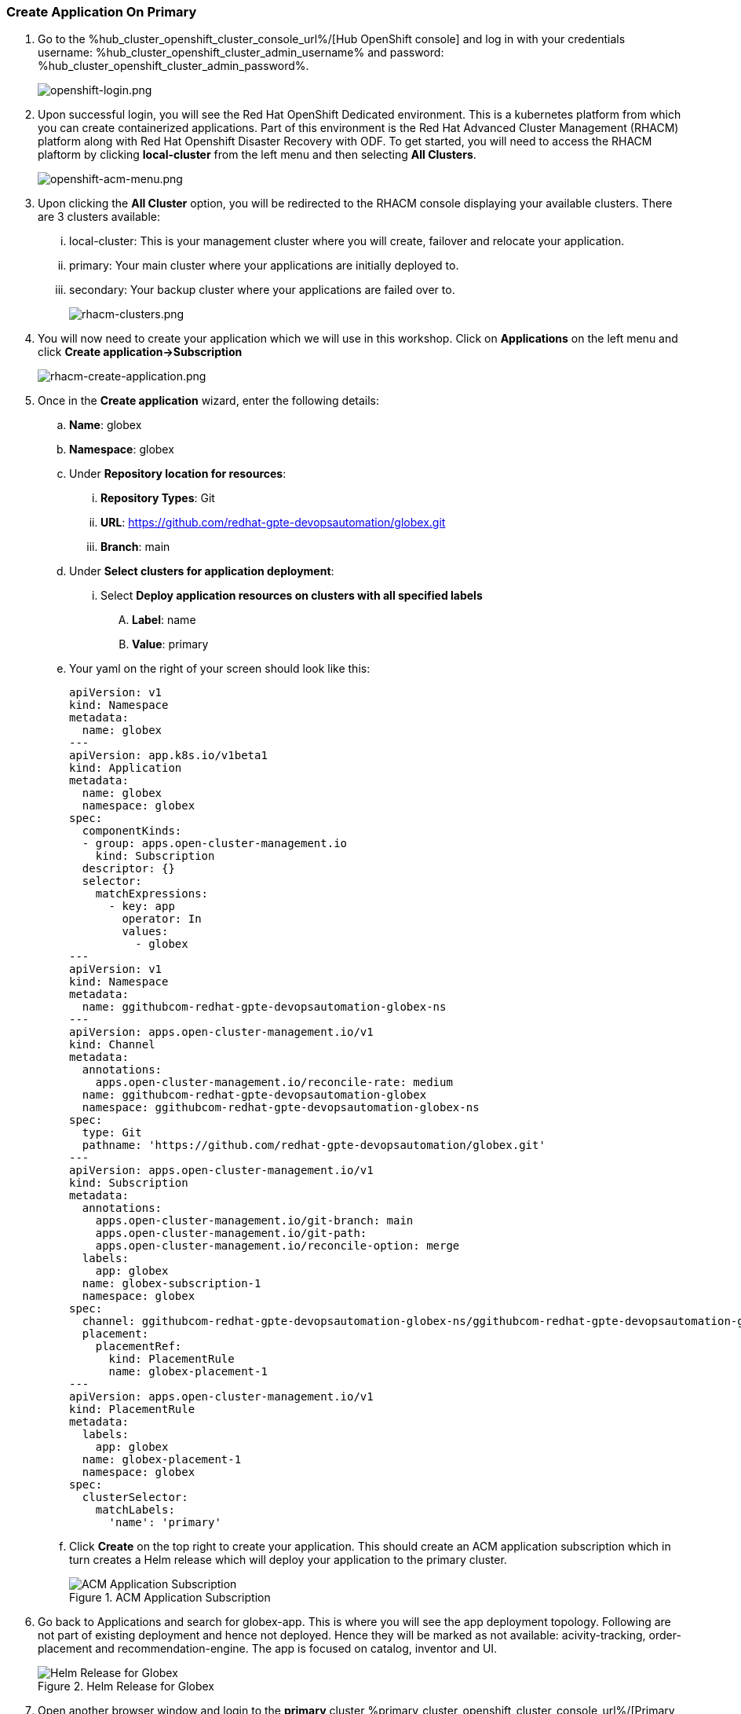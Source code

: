 :hub_openshift_api_server_url: %hub_cluster_openshift_api_server_url%
:hub_openshift_cluster_console_url: %hub_cluster_openshift_cluster_console_url%
:hub_openshift_cluster_admin_username: %hub_cluster_openshift_cluster_admin_username%
:hub_openshift_cluster_admin_password: %hub_cluster_openshift_cluster_admin_password%
:hub_gitea_console_url: %hub_cluster_gitea_console_url%
:hub_gitea_admin_username: %hub_cluster_gitea_admin_username%
:hub_gitea_admin_password: %hub_cluster_gitea_admin_password%
:hub_bastion_public_hostname: %hub_cluster_bastion_public_hostname%
:hub_bastion_ssh_password: %hub_cluster_bastion_ssh_password%
:hub_bastion_ssh_user_name: %hub_cluster_bastion_ssh_user_name%
:hub_ssh_command: %hub_cluster_ssh_command%

:primary_openshift_api_server_url: %primary_cluster_openshift_api_server_url%
:primary_openshift_cluster_console_url: %primary_cluster_openshift_cluster_console_url%
:primary_openshift_cluster_admin_username: %primary_cluster_openshift_cluster_admin_username%
:primary_openshift_cluster_admin_password: %primary_cluster_openshift_cluster_admin_password%
:primary_bastion_public_hostname: %primary_cluster_bastion_public_hostname%
:primary_bastion_ssh_password: %primary_cluster_bastion_ssh_password%
:primary_bastion_ssh_user_name: %primary_cluster_bastion_ssh_user_name%
:primary_ssh_command: %primary_cluster_ssh_command%

:secondary_openshift_api_server_url: %secondary_cluster_openshift_api_server_url%
:secondary_openshift_cluster_console_url: %secondary_cluster_openshift_cluster_console_url%
:secondary_openshift_cluster_admin_username: %secondary_cluster_openshift_cluster_admin_username%
:secondary_openshift_cluster_admin_password: %secondary_cluster_openshift_cluster_admin_password%
:secondary_bastion_public_hostname: %secondary_cluster_bastion_public_hostname%
:secondary_bastion_ssh_user_name: %secondary_cluster_bastion_ssh_user_name%
:secondary_bastion_ssh_password: %secondary_cluster_bastion_ssh_password%
:secondary_ssh_command: %secondary_cluster_ssh_command%


=== Create Application On Primary

[arabic]
. Go to the {hub_openshift_cluster_console_url}/[Hub OpenShift
console] and log in with your credentials username: {hub_openshift_cluster_admin_username} and password: {hub_openshift_cluster_admin_password}.
+
image:openshift-login.png[openshift-login.png]
. Upon successful login, you will see the Red Hat OpenShift Dedicated environment. This is a kubernetes platform from which you can create containerized applications. Part of this environment is the Red Hat Advanced Cluster Management (RHACM) platform along with Red Hat Openshift Disaster Recovery with ODF. To get started, you will need to access the RHACM plaftorm by clicking *local-cluster* from the left menu and then selecting *All Clusters*.
+
image:openshift-acm-menu.png[openshift-acm-menu.png]
. Upon clicking the *All Cluster* option, you will be redirected to the RHACM console displaying your available clusters.  There are 3 clusters available:
... local-cluster: This is your management cluster where you will create, failover and relocate your application.
... primary: Your main cluster where your applications are initially deployed to.
... secondary: Your backup cluster where your applications are failed over to.
+
image:rhacm-clusters.png[rhacm-clusters.png]
+
. You will now need to create your application which we will use in this workshop.  Click on *Applications* on the left menu and click *Create application->Subscription*
+
image:rhacm-create-application.png[rhacm-create-application.png]
. Once in the *Create application* wizard, enter the following details:
.. *Name*: globex
.. *Namespace*: globex
.. Under *Repository location for resources*:
... *Repository Types*: Git
... *URL*: https://github.com/redhat-gpte-devopsautomation/globex.git
... *Branch*: main
.. Under *Select clusters for application deployment*:
... Select *Deploy application resources on clusters with all specified labels*
.... *Label*: name
.... *Value*: primary
.. Your yaml on the right of your screen should look like this:
+
[source, yaml]
----
apiVersion: v1                    
kind: Namespace
metadata:
  name: globex                             
---
apiVersion: app.k8s.io/v1beta1
kind: Application
metadata:
  name: globex
  namespace: globex
spec:
  componentKinds:
  - group: apps.open-cluster-management.io
    kind: Subscription
  descriptor: {}
  selector:
    matchExpressions:
      - key: app
        operator: In
        values: 
          - globex
---
apiVersion: v1
kind: Namespace
metadata:
  name: ggithubcom-redhat-gpte-devopsautomation-globex-ns
---
apiVersion: apps.open-cluster-management.io/v1
kind: Channel
metadata:
  annotations:
    apps.open-cluster-management.io/reconcile-rate: medium
  name: ggithubcom-redhat-gpte-devopsautomation-globex
  namespace: ggithubcom-redhat-gpte-devopsautomation-globex-ns
spec:
  type: Git
  pathname: 'https://github.com/redhat-gpte-devopsautomation/globex.git'
---
apiVersion: apps.open-cluster-management.io/v1
kind: Subscription
metadata:
  annotations:
    apps.open-cluster-management.io/git-branch: main
    apps.open-cluster-management.io/git-path: 
    apps.open-cluster-management.io/reconcile-option: merge
  labels:
    app: globex
  name: globex-subscription-1
  namespace: globex
spec:
  channel: ggithubcom-redhat-gpte-devopsautomation-globex-ns/ggithubcom-redhat-gpte-devopsautomation-globex
  placement:
    placementRef:
      kind: PlacementRule
      name: globex-placement-1
---
apiVersion: apps.open-cluster-management.io/v1
kind: PlacementRule
metadata:
  labels:
    app: globex
  name: globex-placement-1
  namespace: globex
spec:
  clusterSelector:
    matchLabels:
      'name': 'primary'
----
.. Click *Create* on the top right to create your application.  This should create an ACM application subscription which in turn creates a Helm release which will deploy your application to the primary cluster.
+
.ACM Application Subscription
image::rhacm-application.png["ACM Application Subscription"]
+
. Go back to Applications and search for globex-app. This is where you will see the app deployment topology.
Following are not part of existing deployment and hence not deployed. Hence they will be marked as not available: acivity-tracking, order-placement and recommendation-engine. 
The app is focused on catalog, inventor and UI.
+
.Helm Release for Globex
image::rhacm-helm-release.png["Helm Release for Globex"]
+
. Open another browser window and login to the *primary* cluster {primary_openshift_cluster_console_url}/[Primary OpenShift
console] and log in with your credentials username: {primary_openshift_cluster_admin_username} and password: {primary_openshift_cluster_admin_password}.
+
image:openshift-login.png[openshift-login.png]
+
. Once logged in click *Networking->Routes* on the left menu.  Ensure your selected project is *globex* and then click on the *Location* link of the *globex-ui* route.
+
image:primary-globex-route.png[primary-globex-route.png]
+
. Once you've clicked the link you will be redirected to globex online store front end.  Select *Cool Stuff Store* at the top of the page.
+
image:primary-globex-landing.png[primary-globex-landing.png]
+
. You can also get route from terminal window which you see on the right side of your instruction guide, login to the primary cluster api link:{primary_openshift_cluster_console_url}[Primary Cluster OpenShift Cluster API link] with your credentials username: {primary_openshift_cluster_admin_username} and password: {primary_openshift_cluster_admin_password}.
+
[source,role="execute",subs="attributes"]
----
oc login -u %primary_cluster_openshift_cluster_admin_username% -p %primary_cluster_openshift_cluster_admin_password% %primary_cluster_openshift_api_server_url%
----
+
. You are now going to get the route of globex-ui and copy the route for example *globex-ui-globex.apps.cluster-flxz7-2.sandbox2418.opentlc.com* and paste in a browser window to get the coolstore app UI. This is the same route you can see from previous step by login to OpenShift Console:
+
[source,role="execute",subs="attributes"]
----
oc get route -n globex | grep globex-ui
----
+
.Example output.
----
globex-ui                     globex-ui-globex.apps.cluster-flxz7-2.sandbox2418.opentlc.com
  globex-ui                     http   edge/Redirect   None
----
+
. A list of store items will be presented to you.  Take note of the price of the first item *Quarkus T-shirt*.  Later you will change the price before you initiate a failover and ensure that the new price carries over to the secondary cluster.
+
image:primary-globex-items.png[primary-globex-items.png]
